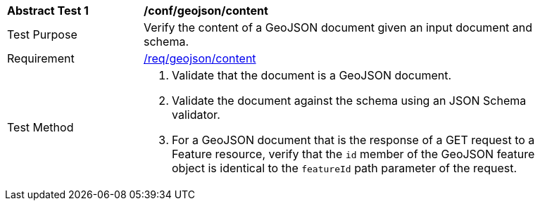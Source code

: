 [[ats_geojson_content]]
[width="90%",cols="2,6a"]
|===
^|*Abstract Test {counter:ats-id}* |*/conf/geojson/content*
^|Test Purpose |Verify the content of a GeoJSON document given an input document and schema.
^|Requirement |<<req_geojson_content,/req/geojson/content>>
^|Test Method |. Validate that the document is a GeoJSON document.
. Validate the document against the schema using an JSON Schema validator.
. For a GeoJSON document that is the response of a GET request to a Feature resource, verify that the `id` member of the GeoJSON feature object is identical to the `featureId` path parameter of the request.
|===
